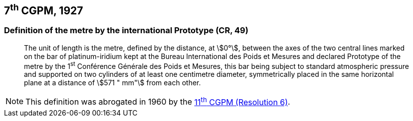 == 7^th^ CGPM, 1927

=== Definition of the metre by the international Prototype (CR, 49)

____
The unit of length is the metre, defined by the distance, at stem:[0°], between the axes of the two central lines marked on the bar of platinum-iridium kept at the Bureau International des Poids et Mesures and declared Prototype of the metre by the 1^st^ Conférence Générale des Poids et Mesures, this bar being subject to standard atmospheric pressure and supported on two cylinders of at least one centimetre diameter, symmetrically placed in the same horizontal plane at a distance of stem:[571 " mm"] from each other.
____

NOTE: This definition was abrogated in 1960 by the <<cgpm1960r6,11^th^ CGPM (Resolution 6)>>.
